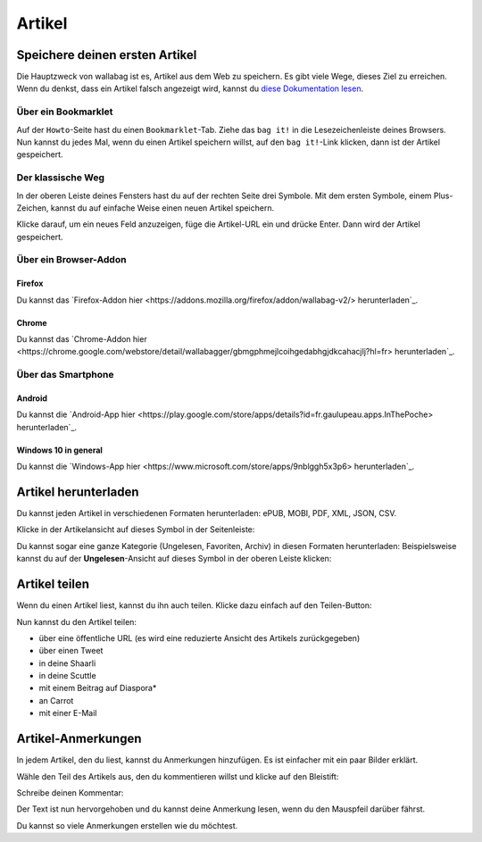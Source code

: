 Artikel
=======

Speichere deinen ersten Artikel
-------------------------------

Die Hauptzweck von wallabag ist es, Artikel aus dem Web zu speichern. Es gibt viele Wege, dieses Ziel zu erreichen.
Wenn du denkst, dass ein Artikel falsch angezeigt wird, kannst du `diese Dokumentation lesen <http://doc.wallabag.org/de/master/user/errors_during_fetching.html>`_.

Über ein Bookmarklet
^^^^^^^^^^^^^^^^^^^^

Auf der ``Howto``-Seite hast du einen ``Bookmarklet``-Tab. Ziehe das ``bag it!`` in die Lesezeichenleiste deines Browsers.
Nun kannst du jedes Mal, wenn du einen Artikel speichern willst, auf den ``bag it!``-Link klicken, dann ist der Artikel gespeichert.

Der klassische Weg
^^^^^^^^^^^^^^^^^^

In der oberen Leiste deines Fensters hast du auf der rechten Seite drei Symbole. Mit dem ersten Symbole, einem Plus-Zeichen, kannst du auf einfache Weise einen neuen Artikel speichern.

.. image:: ../../img/user/topbar.png
   :alt: Top bar
   :align: center

Klicke darauf, um ein neues Feld anzuzeigen, füge die Artikel-URL ein und drücke Enter. Dann wird der Artikel gespeichert.

Über ein Browser-Addon
^^^^^^^^^^^^^^^^^^^^^^

Firefox
"""""""

Du kannst das `Firefox-Addon hier <https://addons.mozilla.org/firefox/addon/wallabag-v2/> herunterladen`_.

Chrome
""""""

Du kannst das `Chrome-Addon hier <https://chrome.google.com/webstore/detail/wallabagger/gbmgphmejlcoihgedabhgjdkcahacjlj?hl=fr> herunterladen`_.

Über das Smartphone
^^^^^^^^^^^^^^^^^^^

Android
"""""""

Du kannst die `Android-App hier <https://play.google.com/store/apps/details?id=fr.gaulupeau.apps.InThePoche> herunterladen`_.

Windows 10 in general
"""""""""""""""""""""

Du kannst die `Windows-App hier <https://www.microsoft.com/store/apps/9nblggh5x3p6> herunterladen`_.

Artikel herunterladen
---------------------

Du kannst jeden Artikel in verschiedenen Formaten herunterladen: ePUB, MOBI, PDF, XML, JSON, CSV.

Klicke in der Artikelansicht auf dieses Symbol in der Seitenleiste:

.. image:: ../../img/user/download_article.png
   :alt: Artikel herunterladen
   :align: center

Du kannst sogar eine ganze Kategorie (Ungelesen, Favoriten, Archiv) in diesen Formaten herunterladen: 
Beispielsweise kannst du auf der **Ungelesen**-Ansicht auf dieses Symbol in der oberen Leiste klicken:

.. image:: ../../img/user/download_articles.png
   :alt: Artikel herunterladen
   :align: center

Artikel teilen
--------------

Wenn du einen Artikel liest, kannst du ihn auch teilen. Klicke dazu einfach auf den Teilen-Button:

.. image:: ../../img/user/share.png
   :alt: Artikel teilen
   :align: center

Nun kannst du den Artikel teilen:

- über eine öffentliche URL (es wird eine reduzierte Ansicht des Artikels zurückgegeben)
- über einen Tweet
- in deine Shaarli
- in deine Scuttle
- mit einem Beitrag auf Diaspora*
- an Carrot
- mit einer E-Mail

Artikel-Anmerkungen
-------------------

In jedem Artikel, den du liest, kannst du Anmerkungen hinzufügen. Es ist einfacher mit ein paar Bilder erklärt.

Wähle den Teil des Artikels aus, den du kommentieren willst und klicke auf den Bleistift:

.. image:: ../../img/user/annotations_1.png
   :alt: Wähle den Text
   :align: center

Schreibe deinen Kommentar:

.. image:: ../../img/user/annotations_2.png
   :alt: Schreibe deinen Kommentar
   :align: center

Der Text ist nun hervorgehoben und du kannst deine Anmerkung lesen, wenn du den Mauspfeil darüber fährst.

.. image:: ../../img/user/annotations_3.png
   :alt: lese deine Anmerkung
   :align: center

Du kannst so viele Anmerkungen erstellen wie du möchtest.
